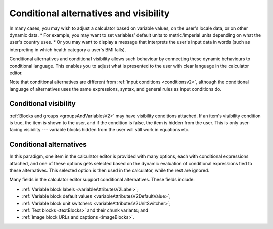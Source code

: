 .. _calculatorsV2ConditionalAlternatives:

Conditional alternatives and visibility
=======================================

In many cases, you may wish to adjust a calculator based on variable values, on the user's locale data, or on other dynamic data.
* For example, you may want to set variables' default units to metric/imperial units depending on what the user's country uses.
* Or you may want to display a message that interprets the user's input data in words (such as interpreting in which health category a user's BMI falls).

Conditional alternatives and conditional visibility allows such behaviour by connecting these dynamic behaviours to conditional language.
This enables you to adjust what is presented to the user with clear language in the calculator editor.

Note that conditional alternatives are different from :ref:`input conditions <conditionsv2>`, although the conditional language of alternatives uses the same expressions, syntax, and general rules as input conditions do.

Conditional visibility
----------------------

:ref:`Blocks and groups <groupsAndVariablesV2>` may have visibility conditions attached.
If an item's visibility condition is true, the item is shown to the user, and if the condition is false, the item is hidden from the user.
This is only user-facing visibility --- variable blocks hidden from the user will still work in equations etc.

Conditional alternatives
------------------------

In this paradigm, one item in the calculator editor is provided with many options, each with conditional expressions attached, and one of these options gets selected based on the dynamic evaluation of conditional expressions tied to these alternatives.
This selected option is then used in the calculator, while the rest are ignored.

Many fields in the calculator editor support conditional alternatives.
These fields include:

- :ref:`Variable block labels <variableAttributesV2Label>`;
- :ref:`Variable block default values <variableAttributesV2DefaultValue>`;
- :ref:`Variable block unit switchers <variableAttributesV2UnitSwitcher>`;
- :ref:`Text blocks <textBlocks>` and their chunk variants; and
- :ref:`Image block URLs and captions <imageBlocks>`.

